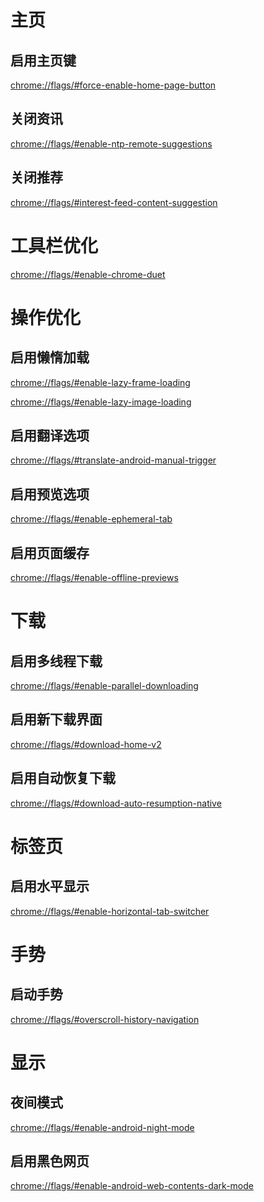 * 主页
** 启用主页键
:PROPERTIES:
:创建:       [2019-11-13 Wed 11:36]
::         [2019-11-13 Wed 11:36]
:END:

chrome://flags/#force-enable-home-page-button

** 关闭资讯
:PROPERTIES:
:创建:       [2019-11-13 Wed 11:37]
::         [2019-11-13 Wed 11:37]
:END:

chrome://flags/#enable-ntp-remote-suggestions

** 关闭推荐
:PROPERTIES:
:创建:       [2019-11-13 Wed 11:41]
::         [2019-11-13 Wed 11:41]
:END:

chrome://flags/#interest-feed-content-suggestion

* 工具栏优化

chrome://flags/#enable-chrome-duet

* 操作优化
** 启用懒惰加载
:PROPERTIES:
:创建:       [2019-11-13 Wed 11:48]
::         [2019-11-13 Wed 11:48]
:END:

chrome://flags/#enable-lazy-frame-loading

  chrome://flags/#enable-lazy-image-loading

** 启用翻译选项
:PROPERTIES:
:创建:       [2019-11-13 Wed 11:48]
::         [2019-11-13 Wed 11:48]
:END:

chrome://flags/#translate-android-manual-trigger

** 启用预览选项
:PROPERTIES:
:创建:       [2019-11-13 Wed 11:48]
::         [2019-11-13 Wed 11:48]
:END:

chrome://flags/#enable-ephemeral-tab

** 启用页面缓存
:PROPERTIES:
:创建:       [2019-11-13 Wed 11:48]
::         [2019-11-13 Wed 11:48]
:END:

chrome://flags/#enable-offline-previews

* 下载
** 启用多线程下载
:PROPERTIES:
:创建:       [2019-11-13 Wed 11:45]
::         [2019-11-13 Wed 11:45]
:END:

chrome://flags/#enable-parallel-downloading

** 启用新下载界面
:PROPERTIES:
:创建:       [2019-11-13 Wed 11:46]
::         [2019-11-13 Wed 11:46]
:END:

chrome://flags/#download-home-v2

** 启用自动恢复下载
:PROPERTIES:
:创建:       [2019-11-13 Wed 11:46]
::         [2019-11-13 Wed 11:46]
:END:

chrome://flags/#download-auto-resumption-native

* 标签页
** 启用水平显示
:PROPERTIES:
:创建:       [2019-11-13 Wed 11:42]
::         [2019-11-13 Wed 11:42]
:END:

chrome://flags/#enable-horizontal-tab-switcher

* 手势
** 启动手势
:PROPERTIES:
:创建:       [2019-11-13 Wed 11:43]
::         [2019-11-13 Wed 11:43]
:END:

chrome://flags/#overscroll-history-navigation

* 显示
** 夜间模式
:PROPERTIES:
:创建:       [2019-11-13 Wed 11:44]
::         [2019-11-13 Wed 11:44]
:END:

chrome://flags/#enable-android-night-mode

** 启用黑色网页
:PROPERTIES:
:创建:       [2019-11-13 Wed 11:45]
::         [2019-11-13 Wed 11:45]
:END:

chrome://flags/#enable-android-web-contents-dark-mode

